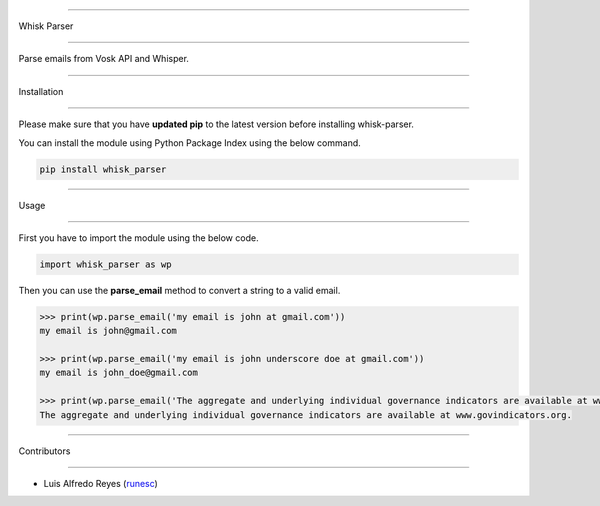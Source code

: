 ==============

Whisk Parser

==============

Parse emails from Vosk API and Whisper.

++++++++++++

Installation

++++++++++++

Please make sure that you have **updated pip** to the latest version before installing whisk-parser.

You can install the module using Python Package Index using the below command.

.. code-block:: python

  pip install whisk_parser

+++++

Usage

+++++

First you have to import the module using the below code.

.. code-block:: python

    import whisk_parser as wp

Then you can use the **parse_email** method to convert a string to a valid email.

.. code-block:: python

    >>> print(wp.parse_email('my email is john at gmail.com'))
    my email is john@gmail.com

    >>> print(wp.parse_email('my email is john underscore doe at gmail.com'))
    my email is john_doe@gmail.com

    >>> print(wp.parse_email('The aggregate and underlying individual governance indicators are available at www.govindicators.org.'))
    The aggregate and underlying individual governance indicators are available at www.govindicators.org.



++++++++++++

Contributors

++++++++++++

- Luis Alfredo Reyes (`runesc <https://github.com/runesc>`__)

